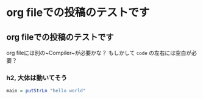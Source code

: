 * org fileでの投稿のテストです
    :PROPERTIES:
    :DATE: [2021-01-31 Sun]
    :TAGS: :org:
    :AUTHOR: Cj-bc
    :BLOG_POST_KIND: Memo
    :BLOG_POST_PROGRESS: Published
    :BLOG_POST_STATUS: Normal
    :END:
** org fileでの投稿のテストです
   :PROPERTIES:
   :CUSTOM_ID: org-fileでの投稿のテストです
   :END:
org fileには別の~Compiler~が必要かな？ もしかして =code=
の左右には空白が必要？

*** h2, 大体は動いてそう
    :PROPERTIES:
    :CUSTOM_ID: h2-大体は動いてそう
    :END:
#+begin_src haskell
  main = putStrLn "hello world"
#+end_src
